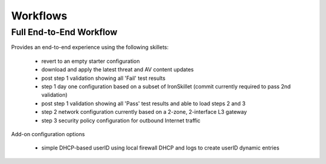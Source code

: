 
Workflows
=========

Full End-to-End Workflow
------------------------

Provides an end-to-end experience using the following skillets:

    + revert to an empty starter configuration
    + download and apply the latest threat and AV content updates
    + post step 1 validation showing all 'Fail' test results
    + step 1 day one configuration based on a subset of IronSkillet (commit currently required to pass 2nd validation)
    + post step 1 validation showing all 'Pass' test results and able to load steps 2 and 3
    + step 2 network configuration currently based on a 2-zone, 2-interface L3 gateway
    + step 3 security policy configuration for outbound Internet traffic

Add-on configuration options

    + simple DHCP-based userID using local firewall DHCP and logs to create userID dynamic entries




